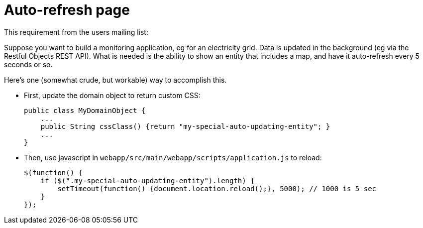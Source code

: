 [[_ugvw_customisation_auto-refresh]]
= Auto-refresh page
:Notice: Licensed to the Apache Software Foundation (ASF) under one or more contributor license agreements. See the NOTICE file distributed with this work for additional information regarding copyright ownership. The ASF licenses this file to you under the Apache License, Version 2.0 (the "License"); you may not use this file except in compliance with the License. You may obtain a copy of the License at. http://www.apache.org/licenses/LICENSE-2.0 . Unless required by applicable law or agreed to in writing, software distributed under the License is distributed on an "AS IS" BASIS, WITHOUT WARRANTIES OR  CONDITIONS OF ANY KIND, either express or implied. See the License for the specific language governing permissions and limitations under the License.
:_basedir: ../../
:_imagesdir: images/


This requirement from the users mailing list:

pass:[<div class="extended-quote-first"><p>]Suppose you want to build a monitoring application, eg for an electricity grid. Data is updated in the background (eg via the Restful Objects REST API).
What is needed is the ability to show an entity that includes a map, and have it auto-refresh every 5 seconds or so.
pass:[</p></div>]

Here's one (somewhat crude, but workable) way to accomplish this.

* First, update the domain object to return custom CSS: +
+
[source,java]
----
public class MyDomainObject {
    ...
    public String cssClass() {return "my-special-auto-updating-entity"; }
    ...
}
----

* Then, use javascript in `webapp/src/main/webapp/scripts/application.js` to reload: +
+
[source,javascript]
----
$(function() {
    if ($(".my-special-auto-updating-entity").length) {
        setTimeout(function() {document.location.reload();}, 5000); // 1000 is 5 sec
    }
});
----
